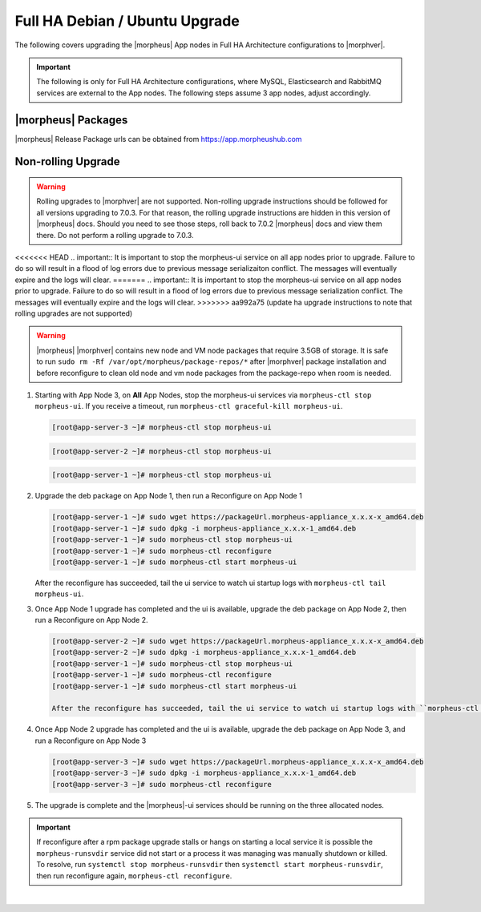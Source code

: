 Full HA Debian / Ubuntu Upgrade
```````````````````````````````

The following covers upgrading the |morpheus| App nodes in Full HA Architecture configurations to |morphver|.

.. important:: The following is only for Full HA Architecture configurations, where MySQL, Elasticsearch and RabbitMQ services are external to the App nodes. The following steps assume 3 app nodes, adjust accordingly.

|morpheus| Packages
...................
|morpheus| Release Package urls can be obtained from `https://app.morpheushub.com <https://app.morpheushub.com>`_

..
  |nonRollingUpgradeVer| or lower -> |morphver| Upgrade
  .....................................................

Non-rolling Upgrade
...................

.. warning:: Rolling upgrades to |morphver| are not supported. Non-rolling upgrade instructions should be followed for all versions upgrading to 7.0.3. For that reason, the rolling upgrade instructions are hidden in this version of |morpheus| docs. Should you need to see those steps, roll back to 7.0.2 |morpheus| docs and view them there. Do not perform a rolling upgrade to 7.0.3.

<<<<<<< HEAD
.. important:: It is important to stop the morpheus-ui service on all app nodes prior to upgrade. Failure to do so will result in a flood of log errors due to previous message serializaiton conflict. The messages will eventually expire and the logs will clear.
=======
.. important:: It is important to stop the morpheus-ui service on all app nodes prior to upgrade. Failure to do so will result in a flood of log errors due to previous message serialization conflict. The messages will eventually expire and the logs will clear.
>>>>>>> aa992a75 (update ha upgrade instructions to note that rolling upgrades are not supported)

.. warning:: |morpheus| |morphver| contains new node and VM node packages that require 3.5GB of storage. It is safe to run ``sudo rm -Rf /var/opt/morpheus/package-repos/*`` after |morphver| package installation and before reconfigure to clean old node and vm node packages from the package-repo when room is needed.

#. Starting with App Node 3, on **All** App Nodes, stop the morpheus-ui services via ``morpheus-ctl stop morpheus-ui``. If you receive a timeout, run ``morpheus-ctl graceful-kill morpheus-ui``.

   .. code-block:: bash

    [root@app-server-3 ~]# morpheus-ctl stop morpheus-ui

   .. code-block:: bash

    [root@app-server-2 ~]# morpheus-ctl stop morpheus-ui

   .. code-block:: bash

    [root@app-server-1 ~]# morpheus-ctl stop morpheus-ui

#. Upgrade the deb package on App Node 1, then run a Reconfigure on App Node 1

   .. code-block:: bash

    [root@app-server-1 ~]# sudo wget https://packageUrl.morpheus-appliance_x.x.x-x_amd64.deb
    [root@app-server-1 ~]# sudo dpkg -i morpheus-appliance_x.x.x-1_amd64.deb
    [root@app-server-1 ~]# sudo morpheus-ctl stop morpheus-ui
    [root@app-server-1 ~]# sudo morpheus-ctl reconfigure
    [root@app-server-1 ~]# sudo morpheus-ctl start morpheus-ui

   After the reconfigure has succeeded, tail the ui service to watch ui startup logs with ``morpheus-ctl tail morpheus-ui``.

#. Once App Node 1 upgrade has completed and the ui is available, upgrade the deb package on App Node 2, then run a Reconfigure on App Node 2.

   .. code-block:: bash

    [root@app-server-2 ~]# sudo wget https://packageUrl.morpheus-appliance_x.x.x-x_amd64.deb
    [root@app-server-2 ~]# sudo dpkg -i morpheus-appliance_x.x.x-1_amd64.deb
    [root@app-server-1 ~]# sudo morpheus-ctl stop morpheus-ui
    [root@app-server-1 ~]# sudo morpheus-ctl reconfigure
    [root@app-server-1 ~]# sudo morpheus-ctl start morpheus-ui

    After the reconfigure has succeeded, tail the ui service to watch ui startup logs with ``morpheus-ctl tail morpheus-ui``.

#. Once App Node 2 upgrade has completed and the ui is available, upgrade the deb package on App Node 3, and run a Reconfigure on App Node 3

   .. code-block:: bash

    [root@app-server-3 ~]# sudo wget https://packageUrl.morpheus-appliance_x.x.x-x_amd64.deb
    [root@app-server-3 ~]# sudo dpkg -i morpheus-appliance_x.x.x-1_amd64.deb
    [root@app-server-3 ~]# sudo morpheus-ctl reconfigure

#. The upgrade is complete and the |morpheus|-ui services should be running on the three allocated nodes.

.. important:: If reconfigure after a rpm package upgrade stalls or hangs on starting a local service it is possible the ``morpheus-runsvdir`` service did not start or a process it was managing was manually shutdown or killed. To resolve, run ``systemctl stop morpheus-runsvdir`` then ``systemctl start morpheus-runsvdir``, then run reconfigure again, ``morpheus-ctl reconfigure``.

|

..
  |minRollingUpgradeVer| -> |morphver| Upgrade
  ............................................

  .. NOTE:: Rolling upgrades are supported for |minRollingUpgradeVer| -> |morphver| only.

  .. warning:: |morpheus| |morphver| contains new node and VM node packages that require 3.5GB of storage. It is safe to run ``sudo rm -Rf /var/opt/morpheus/package-repos/*`` after |morphver| package installation and before reconfigure to clean old node and vm node packages from the package-repo when room is needed.

  #. Starting with App Node 3, on **All** App Nodes, stop the morpheus-ui services via ``morpheus-ctl stop morpheus-ui``. If you receive a timeout, run ``morpheus-ctl graceful-kill morpheus-ui``.

  #. Upgrade the deb package on App Node 1, then run a Reconfigure on App Node 1

     .. code-block:: bash

      [root@app-server-1 ~]# sudo wget https://packageUrl.morpheus-appliance_x.x.x-x_amd64.deb
      [root@app-server-1 ~]# sudo dpkg -i morpheus-appliance_x.x.x-1_amd64.deb
      [root@app-server-1 ~]# sudo morpheus-ctl stop morpheus-ui
      [root@app-server-1 ~]# sudo morpheus-ctl reconfigure
      [root@app-server-1 ~]# sudo morpheus-ctl start morpheus-ui

     After the reconfigure has succeeded, tail the ui service to watch ui startup logs with ``morpheus-ctl tail morpheus-ui``. Once morpheus-ui is started, proceed to the next node.

  #. Once App Node 1 upgrade has completed and the ui is available, upgrade the deb package on App Node 2, then run a Reconfigure on App Node 2.

     .. code-block:: bash

      [root@app-server-2 ~]# sudo wget https://packageUrl.morpheus-appliance_x.x.x-x_amd64.deb
      [root@app-server-2 ~]# sudo dpkg -i morpheus-appliance_x.x.x-1_amd64.deb
      [root@app-server-2 ~]# sudo morpheus-ctl stop morpheus-ui
      [root@app-server-2 ~]# sudo morpheus-ctl reconfigure
      [root@app-server-2 ~]# sudo morpheus-ctl start morpheus-ui

     After the reconfigure has succeeded, tail the ui service to watch ui startup logs with ``morpheus-ctl tail morpheus-ui``. Once morpheus-ui is started, proceed to the next node.

  #. Once App Node 2 upgrade has completed and the ui is available, upgrade the deb package on App Node 3, and run a Reconfigure on App Node 3

     .. code-block:: bash

      [root@app-server-3 ~]# sudo wget https://packageUrl.morpheus-appliance_x.x.x-x_amd64.deb
      [root@app-server-3 ~]# sudo dpkg -i morpheus-appliance_x.x.x-1_amd64.deb
      [root@app-server-3 ~]# sudo morpheus-ctl stop morpheus-ui
      [root@app-server-3 ~]# sudo morpheus-ctl reconfigure
      [root@app-server-3 ~]# sudo morpheus-ctl start morpheus-ui

     After the reconfigure has succeeded, tail the ui service to watch ui startup logs with ``morpheus-ctl tail morpheus-ui``. Once morpheus-ui is started, proceed to the next node.

  #. The upgrade is complete and the |morpheus|-ui services should be running on the three allocated nodes.

  .. important:: If reconfigure after a rpm package upgrade stalls or hangs on starting a local service it is possible the ``morpheus-runsvdir`` service did not start or a process it was managing was manually shutdown or killed. To resolve, run ``systemctl stop morpheus-runsvdir`` then ``systemctl start morpheus-runsvdir``, then run reconfigure again, ``morpheus-ctl reconfigure``.

